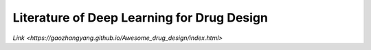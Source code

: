 Literature of Deep Learning for Drug Design
*******************************************

`Link <https://gaozhangyang.github.io/Awesome_drug_design/index.html>`